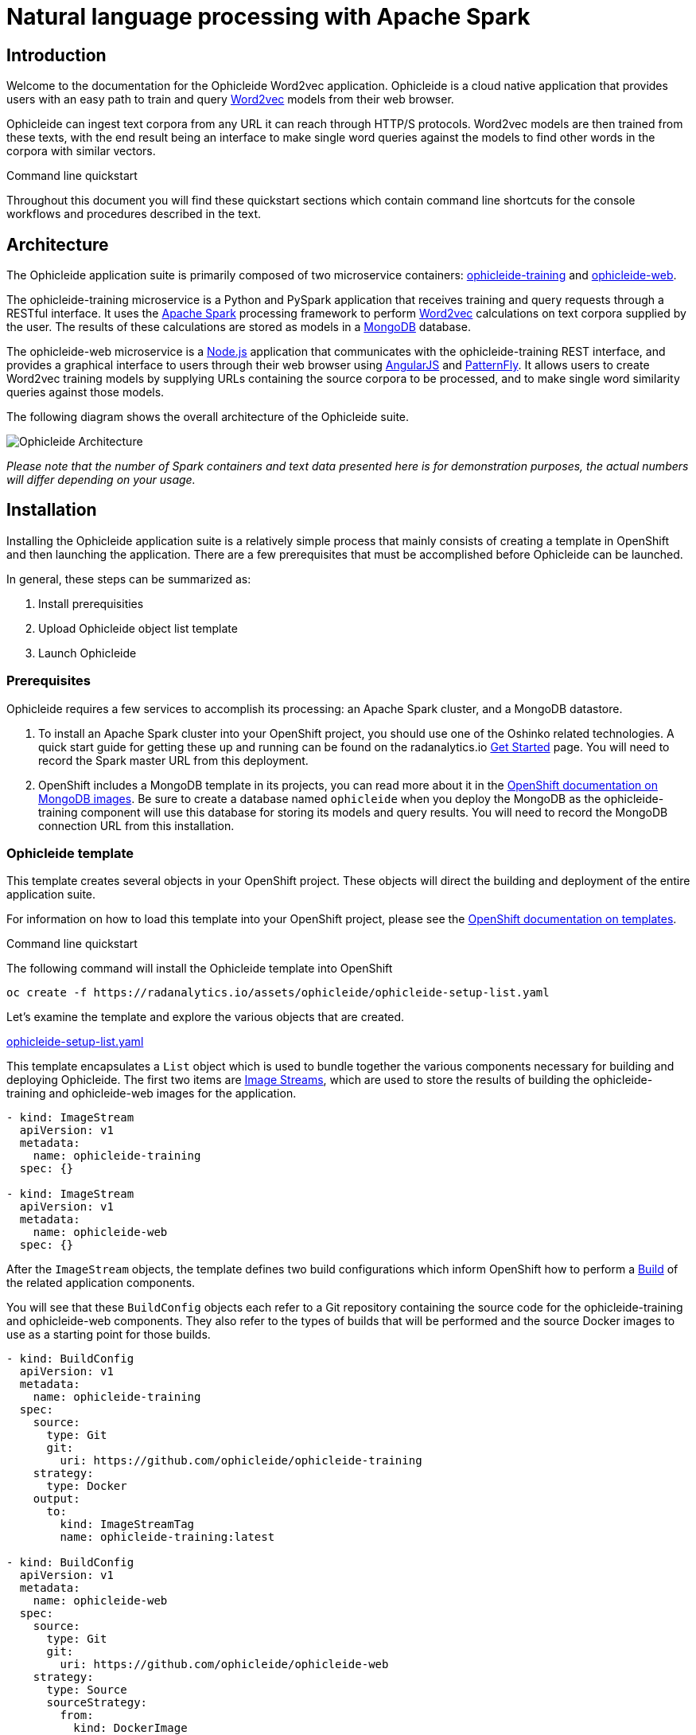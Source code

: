 = Natural language processing with Apache Spark
:page-project-name: Ophicleide
:page-link: ophicleide
:page-weight: 0
:page-labels: [Python, MongoDB]
:page-layout: application
:page-menu_template: menu_tutorial_application.html
:page-menu_items: lightning
:page-description: Ophicleide is an application that can ingest text data from URL sources and process it with Word2vec to create data models. These resulting models can be then queried for word similarity. It contains a REST based training server and a browser based front end for user interaction.
:page-project_links: ["https://github.com/ophicleide/ophicleide-training", "https://github.com/ophicleide/ophicleide-web"]

[[introduction]]
== Introduction

Welcome to the documentation for the Ophicleide Word2vec application.
Ophicleide is a cloud native application that provides users with an easy path
to train and query https://en.wikipedia.org/wiki/Word2vec[Word2vec] models
from their web browser.

Ophicleide can ingest text corpora from any URL it can reach through HTTP/S
protocols. Word2vec models are then trained from these texts, with the end
result being an interface to make single word queries against the models to
find other words in the corpora with similar vectors.

.Command line quickstart
****
Throughout this document you will find these quickstart sections which
contain command line shortcuts for the console workflows and  procedures
described in the text.
****

[[architecture]]
== Architecture

The Ophicleide application suite is primarily composed of two microservice
containers:
https://github.com/ophicleide/ophicleide-training[ophicleide-training] and
https://github.com/ophicleide/ophicleide-web[ophicleide-web].

The ophicleide-training microservice is a Python and PySpark application that
receives training and query requests through a RESTful interface. It uses the
https://spark.apache.org[Apache Spark] processing framework to perform
https://en.wikipedia.org/wiki/Word2vec[Word2vec] calculations on text corpora
supplied by the user. The results of these calculations are stored as models in
a https://www.mongodb.com/[MongoDB] database.

The ophicleide-web microservice is a https://nodejs.org/en/[Node.js]
application that communicates with the ophicleide-training REST interface, and
provides a graphical interface to users through their web  browser using
https://angularjs.org/[AngularJS] and
http://www.patternfly.org/[PatternFly]. It allows users to create Word2vec
training models by supplying URLs containing the source corpora to be
processed, and to make single word similarity queries against those models.

The following diagram shows the overall architecture of the Ophicleide suite.

pass:[<img src="/assets/ophicleide/architecture.svg" alt="Ophicleide Architecture" class="img-responsive">]

_Please note that the number of Spark containers and text data presented here
is for demonstration purposes, the actual numbers will differ depending on
your usage._

[[installation]]
== Installation

Installing the Ophicleide application suite is a relatively simple process
that mainly consists of creating a template in OpenShift and then launching
the application. There are a few prerequisites that must be accomplished
before Ophicleide can be launched.

In general, these steps can be summarized as:

1. Install prerequisities

2. Upload Ophicleide object list template

3. Launch Ophicleide

=== Prerequisites

Ophicleide requires a few services to accomplish its processing: an Apache
Spark cluster, and a MongoDB datastore.

1. To install an Apache Spark cluster into your OpenShift project, you should
  use one of the Oshinko related technologies. A quick start guide for getting
  these up and running can be found on the
  radanalytics.io link:/get-started[Get Started] page. You will need to
  record the Spark master URL from this deployment.

2. OpenShift includes a MongoDB template in its projects, you can read more
  about it in the
  https://docs.openshift.org/latest/using_images/db_images/mongodb.html[OpenShift documentation on MongoDB images].
  Be sure to create a database named `ophicleide` when you deploy the MongoDB
  as the ophicleide-training component will use this database for storing its
  models and query results. You will need to record the MongoDB connection URL
  from this installation.

=== Ophicleide template

This template creates several objects in your OpenShift project. These
objects will direct the building and deployment of the entire application
suite.

For information on how to load this template into your OpenShift project,
please see the
https://docs.openshift.org/latest/dev_guide/templates.html[OpenShift documentation on templates].

.Command line quickstart
****
The following command will install the Ophicleide template into OpenShift
....
oc create -f https://radanalytics.io/assets/ophicleide/ophicleide-setup-list.yaml
....
****

Let's examine the template and explore the various objects that are created.

link:/assets/ophicleide/ophicleide-setup-list.yaml[ophicleide-setup-list.yaml]

This template encapsulates a `List` object which is used to bundle together
the various components necessary for building and deploying Ophicleide. The
first two items are
https://docs.openshift.org/latest/architecture/core_concepts/builds_and_image_streams.html#image-streams[Image Streams],
which are used to store the results of building the ophicleide-training and
ophicleide-web images for the application.

....
- kind: ImageStream
  apiVersion: v1
  metadata:
    name: ophicleide-training
  spec: {}

- kind: ImageStream
  apiVersion: v1
  metadata:
    name: ophicleide-web
  spec: {}
....

After the `ImageStream` objects, the template defines two build configurations
which inform OpenShift how to perform a
https://docs.openshift.org/latest/architecture/core_concepts/builds_and_image_streams.html#builds[Build]
of the related application components.

You will see that these `BuildConfig` objects each refer to a Git repository
containing the source code for the ophicleide-training and ophicleide-web
components. They also refer to the types of builds that will be performed and
the source Docker images to use as a starting point for those builds.

....
- kind: BuildConfig
  apiVersion: v1
  metadata:
    name: ophicleide-training
  spec:
    source:
      type: Git
      git:
        uri: https://github.com/ophicleide/ophicleide-training
    strategy:
      type: Docker
    output:
      to:
        kind: ImageStreamTag
        name: ophicleide-training:latest

- kind: BuildConfig
  apiVersion: v1
  metadata:
    name: ophicleide-web
  spec:
    source:
      type: Git
      git:
        uri: https://github.com/ophicleide/ophicleide-web
    strategy:
      type: Source
      sourceStrategy:
        from:
          kind: DockerImage
          name: centos/nodejs-4-centos7:latest
    output:
      to:
        kind: ImageStreamTag
        name: ophicleide-web:latest
....

The final section of the list defines the `Template` object that will be used
by OpenShift to display the application in the "Add to Project" section of
the console, or with the command line client. The
https://docs.openshift.org/latest/architecture/core_concepts/templates.html#architecture-core-concepts-templates[OpenShift documentation on Templates]
provides an extended discussion of this type of object.

The template for Ophicleide defines two
https://docs.openshift.org/latest/architecture/core_concepts/pods_and_services.html#services[Services],
a https://docs.openshift.org/latest/architecture/core_concepts/routes.html[Route],
and a https://docs.openshift.org/latest/architecture/core_concepts/deployments.html[Deployment].

The `Service` objects provide a useful way to expose the specific ports that
our application components need, and also define static names that can be used
as URIs within the project network.

The `Route` object associates a hostname with the service for the
ophicleide-web component's interface.

Finally, the `DeploymentConfig` instructs OpenShift how the containers of
our application should be deployed into our project. You will see that the
containers of this deployment will be based on the `ImageStreams` created
earlier, and that each container should be redeployed if either of those
images changes. You can also see how each container will need a few
environment variables and a port defined during their creation. These details
can be explored more fully by examining the source code for the Ophicleide
application components.

Finally, the `Template` contains a parameters section. This section instructs
OpenShift about variables that we may want to substitute in the final version
of the object. In the case of Ophicleide, there are 2 required and one
optional parameter. As noted earlier, the Spark master URL and MongoDB
connection string are required for Ophicleide to run, the optional
`WEB_ROUTE_HOSTNAME` is used to define a custom route hostname for the
ophicleide-web component.

....
- kind: Template
  apiVersion: v1
  template: ophicleide
  metadata:
    name: ophicleide
  objects:

  - kind: Service
    apiVersion: v1
    metadata:
      name: ophicleide-web
      labels:
        app: ophicleide
    spec:
      ports:
        - protocol: TCP
          port: 8080
          targetPort: 8081
      selector:
        name: ophicleide

  - kind: Service
    apiVersion: v1
    metadata:
      name: ophicleide-headless
      labels:
        app: ophicleide
    spec:
      clusterIP: None
      ports:
      - name: driver-rpc-port
        port: 7078
        protocol: TCP
        targetPort: 7078
      - name: blockmanager
        port: 7079
        protocol: TCP
        targetPort: 7079
      selector:
        name: ophicleide

  - kind: Route
    apiVersion: v1
    metadata:
      name: ophicleide-web
      labels:
        app: ophicleide
    spec:
      host: ${WEB_ROUTE_HOSTNAME}
      to:
        kind: Service
        name: ophicleide-web

  - kind: DeploymentConfig
    apiVersion: v1
    metadata:
      name: ophicleide
      labels:
        app: ophicleide
    spec:
      strategy:
        type: Rolling
      triggers:
        - type: ConfigChange
        - type: ImageChange
          imageChangeParams:
            automatic: true
            containerNames:
              - ophicleide-web
            from:
              kind: ImageStreamTag
              name: ophicleide-web:latest
        - type: ImageChange
          imageChangeParams:
            automatic: true
            containerNames:
              - ophicleide-training
            from:
              kind: ImageStreamTag
              name: ophicleide-training:latest
      replicas: 1
      selector:
        name: ophicleide
      template:
        metadata:
          labels:
            app: ophicleide
        spec:
          containers:
            - name: ophicleide-web
              image: ophicleide-web:latest
              env:
                - name: OPHICLEIDE_TRAINING_ADDR
                  value: "127.0.0.1"
                - name: OPHICLEIDE_TRAINING_PORT
                  value: "8080"
                - name: OPHICLEIDE_WEB_PORT
                  value: "8081"
              ports:
                - containerPort: 8081
                  protocol: TCP
            - name: ophicleide-training
              image: ophicleide-training:latest
              env:
                - name: OPH_MONGO_URL
                  value: ${MONGO}
                - name: OPH_SPARK_MASTER_URL
                  value: ${SPARK}
                - name: DRIVER_HOST
                  value: ophicleide-headless
              ports:
                - containerPort: 8080
                  protocol: TCP
                - containerPort: 7078
                  protocol: TCP
                - containerPort: 7079
                  protocol: TCP

  parameters:
    - name: SPARK
      description: connection string for the spark master
      required: true
    - name: MONGO
      description: connection string for mongo
      required: true
    - name: WEB_ROUTE_HOSTNAME
      description: The hostname used to create the external route for the ophicleide-web component
....

=== Launching Ophicleide

With the Ophicleide objects loaded into your project, you are now ready to
begin the process of building and launching the application suite. Before
the Ophicleide components can be started though, their images must be built
and tagged as image streams in the project.

.Command line quickstart
****
The following commands will start building the Ophicleide components
....
oc start-build ophicleide-web
oc start-build ophicleide-training
....
****

Previously, the `ImageStream` objects were created to provide a location within
the project to store the built applications. Now you must build the
ophicleide-training and ophicleide-web images. This can be done by navigating
to the build section in the web console or by using the command line. For a
thorough discussion of starting a build, please see the
https://docs.openshift.org/latest/dev_guide/builds.html#starting-a-build[OpenShift documentation on builds].

**Note** to complete the builds within your project, you will need to have
the `system:image-pusher` role on your account.

The build time for these images should be under 5 minutes, assuming there
are no connection issues. Information about the build process can be seen by
accessing the logs of either build.

With both images successfully built, you are now ready to launch the entire
application suite. As mentioned previously, you will need two pieces of
information to complete the launch: the Spark master URL, and the MongoDB
connection string.

.Command line quickstart
****
The following command will launch the Ophicleide application. You will need
to replace the `SPARK` and `MONGO` parameters with the values you have used
during your setup.
....
oc new-app --template ophicleide -p SPARK=spark://mycluster:7077 -p MONGO=mongodb://admin:admin@mongodb
....
****

Ophicleide can be launched by navigating to the "Add to Project" section of
your project, and then searching for `ophicleide` in the provided form. You
should see a screen similar to this:

pass:[<img src="/assets/ophicleide/addtoproject.png" alt="Add to project" class="img-responsive">]

Selecting the Ophicleide template will bring you to the following screen
which will allow the input of our connection strings and the actual launch:

pass:[<img src="/assets/ophicleide/launch.png" alt="Launch the app" class="img-responsive">]

You should now fill in the forms for the Spark master URL and the MongoDB
connection string, you may optionally add a route hostname. By default,
OpenShift will use a preconfigured value for the hostname of the route. It
will be determined by using the application name, project name, and a value
configured by the site administrator for the domain name of the OpenShift
installation.

With everything filled in, you may now click the "Create" button and your
application pods should start launching.

For extended discussions on creating objects through templates, please see
the following OpenShift documents:
https://docs.openshift.org/latest/dev_guide/templates.html#creating-from-templates-using-the-web-console[Creating from Templates Using the Web Console]
and
https://docs.openshift.org/latest/dev_guide/templates.html#creating-from-templates-using-the-cli[Creating from Templates Using the CLI].

[[usage]]
== Usage

Now that Ophicleide is running in your project it is time to begin training
models and executing queries against those models.

To begin with, you will need to navigate to the main web page for Ophicleide.
On the "Overview" page of you project, you will see a header for the
Ophicleide pod that should look similar to the following image:

pass:[<img src="/assets/ophicleide/route.png" alt="Add a route" class="img-responsive">]

_(Note, your route hostname should be different)_

Clicking on that link will take you to the landing page for the ophicleide-web
component. This page displays the training models that are available to run
queries against. As no models have been trained yet, it should be empty and
look like this:

pass:[<img src="/assets/ophicleide/usage1.png" alt="Ophicleide web" class="img-responsive usage">]

To start training a model, click on the "Train Model" button. This will bring
up a dialog where you will enter the name of the model and the URLs
containing the source text corpora. Here is an example with the modal dialog
filled out:

pass:[<img src="/assets/ophicleide/usage2.png" alt="Ophicleide train model" class="img-responsive usage">]

Click on the "Train" button in the dialog to begin the process of training a
Word2vec model against the source text corpora. After starting the training
your models page will change to look like the following image, with the
exception that your status will be "training". When the model training is
complete, the status will change to "ready".

pass:[<img src="/assets/ophicleide/usage3.png" alt="Ophicleide models" class="img-responsive usage">]

If you would like to verify that the ophicleide-training component is
running the Word2vec processing, you can use the OpenShift console to navigate
to the Pod view associated with Ophicleide and inspect the logs for the
ophicleide-training container. You should see something similar to the
following in the output:

pass:[<img src="/assets/ophicleide/logs.png" alt="Ophicleide training logs" class="img-responsive">]

When the model status is "ready", you can click on the "Create Query" button
to initiate a word query against that model. Enter a word that you would like
to find synonyms for within the corpus, and then click the "Query" button.

pass:[<img src="/assets/ophicleide/usage4.png" alt="Ophicleide create query" class="img-responsive usage">]

After clicking the "Query" button, the page view will change and you will
now be looking at the queries page. This page shows all the word queries
that have been run and the top 5 results in each query. You will notice
that each result in the query contains the similar word as well as the
vector associated with that word.

pass:[<img src="/assets/ophicleide/usage5.png" alt="Ophicleide query" class="img-responsive usage">]

If you would like to start another query, you can now use the "Create Query"
button on this page. As previously, you will enter a word to search for
similarities, and since we are now searching from the queries page you will
need to select the model to query against using the model select drop-down.

[[expansion]]
== Expansion

Although Ophicleide is functional and performs the tasks it was designed for,
there is always room for improvement and expansion. The following are a few
ideas for how Ophicleide could be expanded. These are suggested as possible
exercises for the reader and as a starting point to discuss how this type of
application can evolve.

1. Use Spark to process the queries. Currently, the vectors associated with
  each processed word are stored in a dictionary that the Ophicleide training
  component uses to return query results. There are facilities in the Word2vec
  package to use a Spark context for processing these type of searches.
  Adding this functionality would allow for the lookup workload to be taken
  off the training component, and provide a platform for deeper introspection
  of query results.

2. Separate the query engine into a service. A prominent consideration when
  designing cloud native applications is scale. How will an application grow
  to accommodate larger user bases. In the case of Ophicleide, separating out
  the query engine into a service of its own would give a graceful path to
  growth. By creating a new service specifically for queries it will become
  easier to add horizontal scalability by identifying the portions of the
  application which are being used the most and then replicating them.

[[videos]]
== Videos

=== Ophicleide basic operation demonstration

pass:[<iframe src="https://player.vimeo.com/video/189710503?title=0&byline=0&portrait=0" width="800" height="425" frameborder="0" webkitallowfullscreen mozallowfullscreen allowfullscreen></iframe>]
